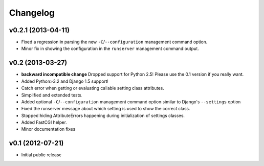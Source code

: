 .. :changelog:

Changelog
---------

v0.2.1 (2013-04-11)
^^^^^^^^^^^^^^^^^^^

- Fixed a regression in parsing the new ``-C``/``--configuration`` management
  command option.

- Minor fix in showing the configuration in the ``runserver`` management
  command output.

v0.2 (2013-03-27)
^^^^^^^^^^^^^^^^^

- **backward incompatible change** Dropped support for Python 2.5! Please use
  the 0.1 version if you really want.

- Added Python>3.2 and Django 1.5 support!

- Catch error when getting or evaluating callable setting class attributes.

- Simplified and extended tests.

- Added optional ``-C``/``--configuration`` management command option similar
  to Django's ``--settings`` option

- Fixed the runserver message about which setting is used to
  show the correct class.

- Stopped hiding AttributeErrors happening during initialization
  of settings classes.

- Added FastCGI helper.

- Minor documentation fixes

v0.1 (2012-07-21)
^^^^^^^^^^^^^^^^^

- Initial public release
